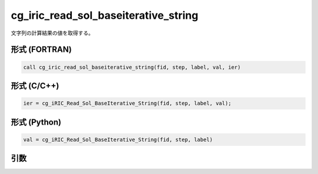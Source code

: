 cg_iric_read_sol_baseiterative_string
========================================

文字列の計算結果の値を取得する。

形式 (FORTRAN)
---------------
.. code-block:: fortran

   call cg_iric_read_sol_baseiterative_string(fid, step, label, val, ier)

形式 (C/C++)
---------------
.. code-block:: c

   ier = cg_iRIC_Read_Sol_BaseIterative_String(fid, step, label, val);

形式 (Python)
---------------
.. code-block:: python

   val = cg_iRIC_Read_Sol_BaseIterative_String(fid, step, label)

引数
----

.. csv-table:: cg_iric_read_sol_baseiterative_string の引数
   :file: cg_iric_read_sol_baseiterative_string_args.csv
   :header-rows: 1
